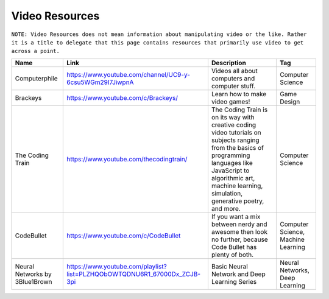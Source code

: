 Video Resources
================
``NOTE: Video Resources does not mean information about manipulating video or the like. Rather it is a title to delegate that this page contains resources that primarily use video to get across a point.``

..	list-table::
	:header-rows: 1
	:align: center

	*	-	Name
		-	Link
		-	Description
		-	Tag

	*	-	Computerphile
		-	https://www.youtube.com/channel/UC9-y-6csu5WGm29I7JiwpnA
		-	Videos all about computers and computer stuff.
		-	Computer Science

	*	-	Brackeys
		-	https://www.youtube.com/c/Brackeys/
		-	Learn how to make video games!
		-	Game Design

	*	-	The Coding Train
		-	https://www.youtube.com/thecodingtrain/
		-	The Coding Train is on its way with creative coding video tutorials on subjects ranging from the basics of programming languages like JavaScript to algorithmic art, machine learning, simulation, generative poetry, and more.
		-	Computer Science

	*	-	CodeBullet
		-	https://www.youtube.com/c/CodeBullet
		-	If you want a mix between nerdy and awesome then look no further, because Code Bullet has plenty of both.
		-	Computer Science, Machine Learning
	
	*	-	Neural Networks by 3Blue1Brown
		-	https://www.youtube.com/playlist?list=PLZHQObOWTQDNU6R1_67000Dx_ZCJB-3pi
		-	Basic Neural Network and Deep Learning Series
		-	Neural Networks, Deep Learning
